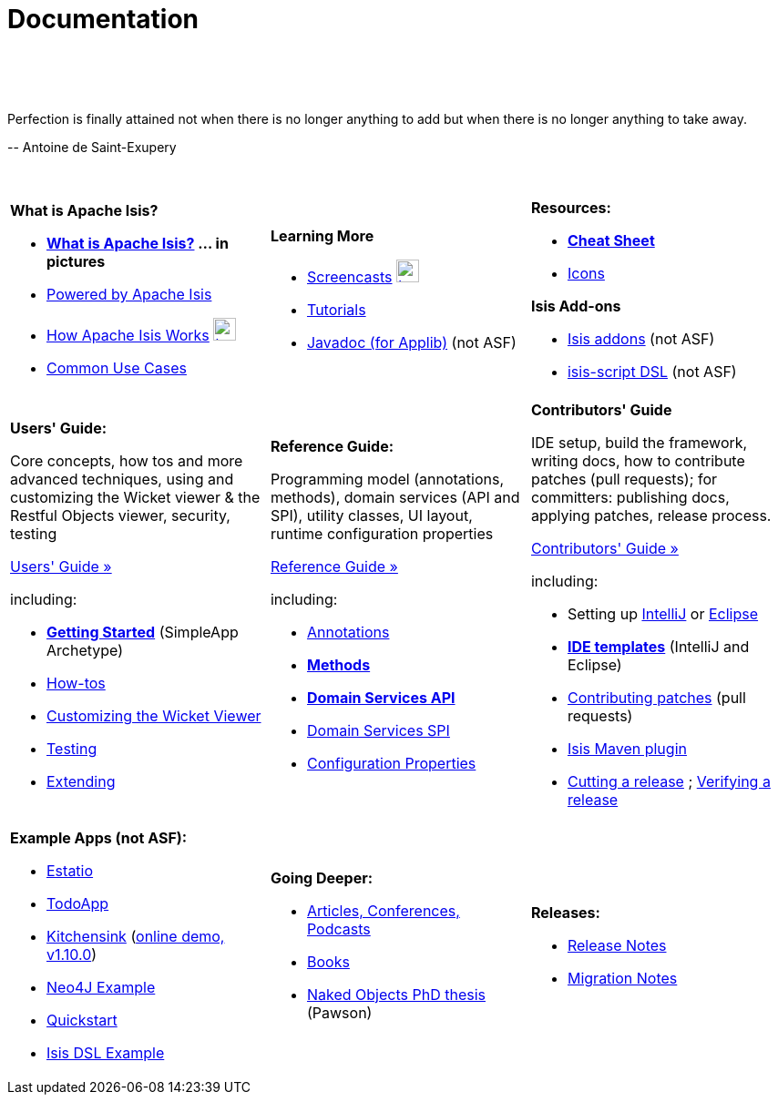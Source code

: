 [[documentation]]
= Documentation
:notice: licensed to the apache software foundation (asf) under one or more contributor license agreements. see the notice file distributed with this work for additional information regarding copyright ownership. the asf licenses this file to you under the apache license, version 2.0 (the "license"); you may not use this file except in compliance with the license. you may obtain a copy of the license at. http://www.apache.org/licenses/license-2.0 . unless required by applicable law or agreed to in writing, software distributed under the license is distributed on an "as is" basis, without warranties or  conditions of any kind, either express or implied. see the license for the specific language governing permissions and limitations under the license.
:_basedir: ./
:_imagesdir: images/
:toc: right

pass:[<br/><br/><br/>]

pass:[<div class="extended-quote-first"><p>]Perfection is finally attained not when there is no longer anything to add but when there is no longer anything to take away.
pass:[</p></div>]

pass:[<div class="extended-quote-attribution"><p>]-- Antoine de Saint-Exupery
pass:[</p></div>]

pass:[<br/>]




[.documentation-page]
--

[cols="1a,1a,1a",frame="none"]
|===

| *What is Apache Isis?*

* *link:./isis-in-pictures[What is Apache Isis?] ... in pictures*
* link:./powered-by.html[Powered by Apache Isis]
* link:./how-isis-works.html[How Apache Isis Works] image:{_imagesdir}tv_show-25.png[width="25px" link="how-isis-works.html"]
* link:./common-use-cases.html[Common Use Cases]


|*Learning More*

* link:./screencasts.html[Screencasts] image:{_imagesdir}tv_show-25.png[width="25px" link="screencasts.html"]
* link:./guides/tg.html[Tutorials]
* link:http://www.javadoc.io/doc/org.apache.isis.core/isis-core-applib/1.10.0[Javadoc (for Applib)] (not ASF)



|*Resources:*

* *link:./cheat-sheet.html[Cheat Sheet]*
* link:./icons.html[Icons]

*Isis Add-ons*

* http://isisaddons.org[Isis addons] (not ASF)
* link:https://github.com/isisaddons/isis-app-simpledsl/[isis-script DSL] (not ASF)


|===


[cols="1a,1a,1a"]
|===

|*Users' Guide:*

Core concepts, how tos and more advanced techniques, using and customizing the Wicket viewer & the Restful Objects viewer, security, testing

pass:[<a class="button guide" href="./guides/ug.html" role="button" target="_blank">Users' Guide »</a>]

including:

* *link:./guides/ug.html#_ug_getting-started_simpleapp-archetype[Getting Started]* (SimpleApp Archetype)
* link:./guides/ug.html#_ug_how-tos[How-tos]
* link:./guides/ug.html#_ug_wicket-viewer[Customizing the Wicket Viewer]
* link:./guides/ug.html#_ug_testing[Testing]
* link:./guides/ug.html#_ug_extending[Extending]


|*Reference Guide:*

Programming model (annotations, methods), domain services (API and SPI), utility classes, UI layout, runtime configuration properties

pass:[<a class="button guide" href="./guides/rg.html" role="button" target="_blank">Reference Guide »</a>]

including:

* link:./guides/rg.html#_rg_annotations[Annotations]
* *link:./guides/rg.html#_rg_methods[Methods]*
* *link:./guides/rg.html#_rg_services-api[Domain Services API]*
* link:./guides/rg.html#_rg_services-spi[Domain Services SPI]
* link:./guides/rg.html#_rg_runtime[Configuration Properties]


|*Contributors' Guide*

IDE setup, build the framework, writing docs, how to contribute patches (pull requests); for committers: publishing docs, applying patches, release process.

pass:[<a class="button guide" href="./guides/cg.html" role="button" target="_blank">Contributors' Guide »</a>]

including:

* Setting up link:./guides/cg.html#_cg_ide_intellij[IntelliJ] or link:./guides/cg.html#_cg_ide_eclipse[Eclipse]
* link:./guides/cg.html#_cg_ide-templates[*IDE templates*] (IntelliJ and Eclipse)
* link:./guides/cg.html#_cg_contributing[Contributing patches] (pull requests)
* link:./guides/cg.html#_cg_isis-maven-plugin[Isis Maven plugin]
* link:./guides/cg.html#_cg_committers_cutting-a-release[Cutting a release] ; link:./guides/cg.html#_cg_committers_verifying-releases[Verifying a release]



|===




[cols="1a,1a,1a",frame="none"]
|===

|*Example Apps (not ASF):*

* http://github.com/estatio/estatio[Estatio]
* http://github.com/isisaddons/isis-app-todoapp[TodoApp]
* http://github.com/isisaddons/isis-app-kitchensink[Kitchensink] (link:http://mmyco.co.uk:8180/kitchensink/[online demo, v1.10.0])
* http://github.com/isisaddons/isis-app-neoapp[Neo4J Example]
* http://github.com/isisaddons/isis-app-quickstart[Quickstart]
* http://github.com/isisaddons/isis-app-simpledsl[Isis DSL Example]







|*Going Deeper:*

* link:./articles-and-presentations.html[Articles, Conferences, Podcasts]
* link:./books.html[Books]
* link:./resources/thesis/Pawson-Naked-Objects-thesis.pdf[Naked Objects PhD thesis] (Pawson)
//* link:./downloadable-presentations.html[Downloadable Presentations]



|*Releases:*

* link:release-notes.html[Release Notes]
* link:migration-notes.html[Migration Notes]


|====


--



